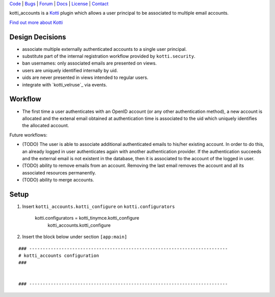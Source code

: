 | Code_ | Bugs_ | Forum_ | Docs_ | License_ | Contact_

.. _Code : http://github.com/frgomes/kotti_accounts
.. _Bugs : http://github.com/frgomes/kotti_accounts/issues
.. _Forum : http://github.com/frgomes/kotti_accounts/wiki
.. _Docs : http://kotti_accounts.readthedocs.org
.. _License : http://opensource.org/licenses/BSD-3-Clause
.. _Contact : http://github.com/~frgomes


kotti_accounts is a `Kotti`_ plugin which allows a user principal to be associated to
multiple email accounts.

`Find out more about Kotti`_

.. _`Kotti`: http://pypi.python.org/pypi/Kotti
.. _`Velruse`: http://velruse.readthedocs.org
.. _`Find out more about Kotti`: http://pypi.python.org/pypi/Kotti


Design Decisions
================

* associate multiple externally authenticated accounts to a single user principal.
* substitute part of the internal registration workflow provided by ``kotti.security``.
* ban usernames: only associated emails are presented on views.
* users are uniquely identified internally by uid.
* uids are never presented in views intended to regular users.
* integrate with `kotti_velruse`_ via events.


Workflow
========

* The first time a user authenticates with an OpenID account (or any other
  authentication method), a new account is allocated and the extenal email obtained
  at authentication time is associated to the uid which uniquely identifies the
  allocated account.

Future workflows:

* (TODO) The user is able to associate additional authenticated emails to his/her
  existing account. In order to do this, an already logged in user authenticates
  again with another authentication provider. If the authentication succeeds and
  the external email is not existent in the database, then it is associated to the
  account of the logged in user.

* (TODO) ability to remove emails from an account. Removing the last email removes
  the account and all its associated resources permanently.

* (TODO) ability to merge accounts.


Setup
=====

1. Insert ``kotti_accounts.kotti_configure`` on ``kotti.configurators``

    kotti.configurators = kotti_tinymce.kotti_configure
                          kotti_accounts.kotti_configure

2. Insert the block below under section ``[app:main]``

::

    ### --------------------------------------------------------------------------
    # kotti_accounts configuration
    ###
    
    
    ### --------------------------------------------------------------------------

